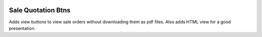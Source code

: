 .. image:: https://img.shields.io/badge/license-LGPL--3-green.png
   :target: https://www.gnu.org/licenses/lgpl
   :alt: License: LGPL-3

Sale Quotation Btns
===================
Adds view buttons to view sale orders without downloading them
as pdf files. Also adds HTML view for a good presentation.
